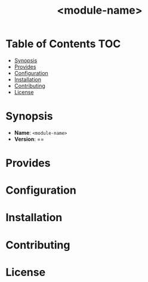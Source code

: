 #+html:<img align="right" alt="CFEngine Build Module" src="./media/CFEngine_Build_Logo.png">
#+title: <module-name>

* Table of Contents :TOC:
- [[#synopsis][Synopsis]]
- [[#provides][Provides]]
- [[#configuration][Configuration]]
- [[#installation][Installation]]
- [[#contributing][Contributing]]
- [[#license][License]]

* Synopsis
#+html:<a href=License><img alt="GitHub" src="https://img.shields.io/github/license/nickanderson/cfbs-module-template"></a>
- *Name*: =<module-name>=
- *Version*: ==
* Provides
* Configuration
* Installation
* Contributing
* License
